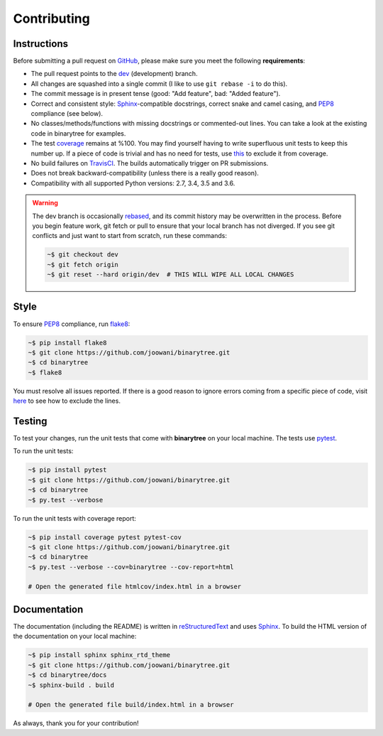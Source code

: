 Contributing
------------

Instructions
============

Before submitting a pull request on GitHub_, please make sure you meet the
following **requirements**:

* The pull request points to the dev_ (development) branch.
* All changes are squashed into a single commit (I like to use ``git rebase -i``
  to do this).
* The commit message is in present tense (good: "Add feature", bad:
  "Added feature").
* Correct and consistent style: Sphinx_-compatible docstrings, correct snake
  and camel casing, and PEP8_ compliance (see below).
* No classes/methods/functions with missing docstrings or commented-out lines.
  You can take a look at the existing code in binarytree for examples.
* The test coverage_ remains at %100. You may find yourself having to write
  superfluous unit tests to keep this number up. If a piece of code is trivial
  and has no need for tests, use this_ to exclude it from coverage.
* No build failures on TravisCI_. The builds automatically trigger on PR
  submissions.
* Does not break backward-compatibility (unless there is a really good reason).
* Compatibility with all supported Python versions: 2.7, 3.4, 3.5 and 3.6.

.. warning::
    The dev branch is occasionally rebased_, and its commit history may be
    overwritten in the process. Before you begin feature work, git fetch or
    pull to ensure that your local branch has not diverged. If you see git
    conflicts and just want to start from scratch, run these commands:

    .. code-block:: bash

        ~$ git checkout dev
        ~$ git fetch origin
        ~$ git reset --hard origin/dev  # THIS WILL WIPE ALL LOCAL CHANGES

Style
=====

To ensure PEP8_ compliance, run flake8_:

.. code-block:: bash

    ~$ pip install flake8
    ~$ git clone https://github.com/joowani/binarytree.git
    ~$ cd binarytree
    ~$ flake8

You must resolve all issues reported. If there is a good reason to ignore
errors coming from a specific piece of code, visit here_ to see how to exclude
the lines.

Testing
=======

To test your changes, run the unit tests that come with **binarytree** on your
local machine. The tests use pytest_.

To run the unit tests:

.. code-block:: bash

    ~$ pip install pytest
    ~$ git clone https://github.com/joowani/binarytree.git
    ~$ cd binarytree
    ~$ py.test --verbose

To run the unit tests with coverage report:

.. code-block:: bash

    ~$ pip install coverage pytest pytest-cov
    ~$ git clone https://github.com/joowani/binarytree.git
    ~$ cd binarytree
    ~$ py.test --verbose --cov=binarytree --cov-report=html

    # Open the generated file htmlcov/index.html in a browser

Documentation
=============

The documentation (including the README) is written in reStructuredText_ and
uses Sphinx_. To build the HTML version of the documentation on your local
machine:

.. code-block:: bash

    ~$ pip install sphinx sphinx_rtd_theme
    ~$ git clone https://github.com/joowani/binarytree.git
    ~$ cd binarytree/docs
    ~$ sphinx-build . build

    # Open the generated file build/index.html in a browser

As always, thank you for your contribution!

.. _rebased: https://git-scm.com/book/en/v2/Git-Branching-Rebasing
.. _dev: https://github.com/joowani/binarytree/tree/dev
.. _GitHub: https://github.com/joowani/binarytree
.. _PEP8: https://www.python.org/dev/peps/pep-0008/
.. _coverage: https://coveralls.io/github/joowani/binarytree
.. _this: http://coverage.readthedocs.io/en/latest/excluding.html
.. _TravisCI: https://travis-ci.org/joowani/binarytree
.. _Sphinx: https://github.com/sphinx-doc/sphinx
.. _flake8: http://flake8.pycqa.org
.. _here: http://flake8.pycqa.org/en/latest/user/violations.html#in-line-ignoring-errors
.. _pytest: https://github.com/pytest-dev/pytest
.. _reStructuredText: https://en.wikipedia.org/wiki/ReStructuredText
